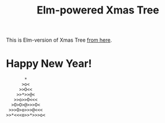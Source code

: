 #+TITLE: Elm-powered Xmas Tree
#+DECRIPTION: Elm-version of Xmas Tree from http://adventofcode.com

This is Elm-version of Xmas Tree [[http://adventofcode.com][from here]].

* Happy New Year!

#+BEGIN_SRC text
       *
      >o<
     >>O<<
    >>*>>@<
   >>o>>O<<<
  >O>O>@>>>O<
 >>>O>o>>>@<<<
>>*<<<o>>*>>>o<
#+END_SRC
